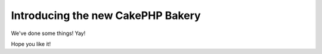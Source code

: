 Introducing the new CakePHP Bakery
##################################

We've done some things! Yay!

Hope you like it!

.. meta::
	:title lang=en: Introducing the new CakePHP Bakery
	:keywords lang=en: bakery,new